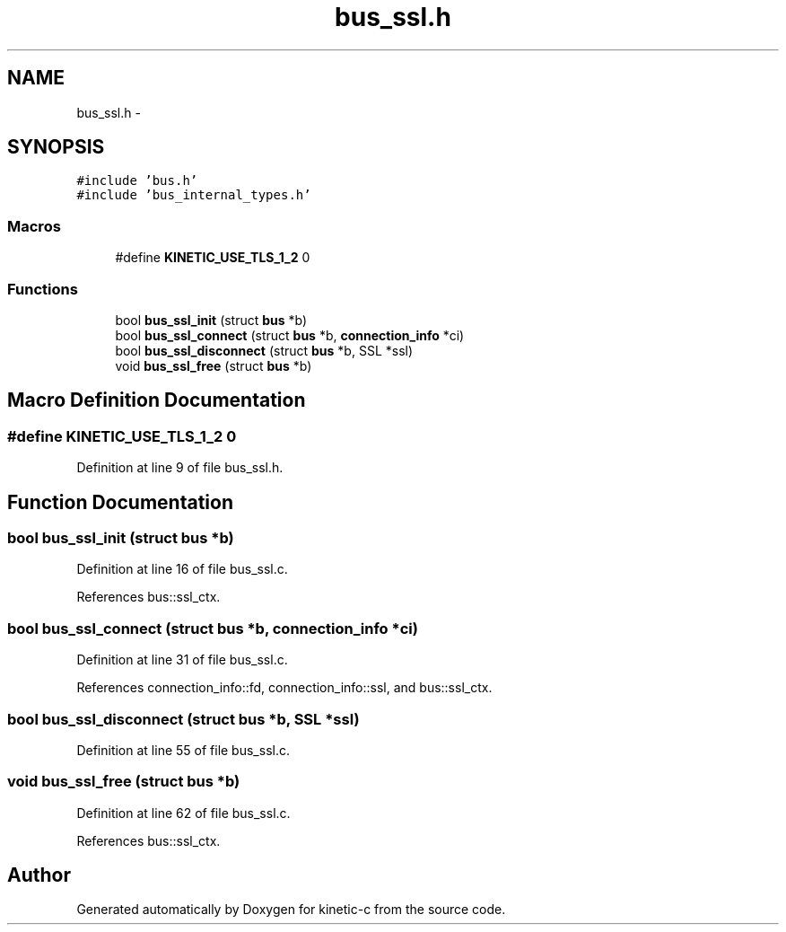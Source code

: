 .TH "bus_ssl.h" 3 "Tue Jan 27 2015" "Version v0.11.0" "kinetic-c" \" -*- nroff -*-
.ad l
.nh
.SH NAME
bus_ssl.h \- 
.SH SYNOPSIS
.br
.PP
\fC#include 'bus\&.h'\fP
.br
\fC#include 'bus_internal_types\&.h'\fP
.br

.SS "Macros"

.in +1c
.ti -1c
.RI "#define \fBKINETIC_USE_TLS_1_2\fP   0"
.br
.in -1c
.SS "Functions"

.in +1c
.ti -1c
.RI "bool \fBbus_ssl_init\fP (struct \fBbus\fP *b)"
.br
.ti -1c
.RI "bool \fBbus_ssl_connect\fP (struct \fBbus\fP *b, \fBconnection_info\fP *ci)"
.br
.ti -1c
.RI "bool \fBbus_ssl_disconnect\fP (struct \fBbus\fP *b, SSL *ssl)"
.br
.ti -1c
.RI "void \fBbus_ssl_free\fP (struct \fBbus\fP *b)"
.br
.in -1c
.SH "Macro Definition Documentation"
.PP 
.SS "#define KINETIC_USE_TLS_1_2   0"

.PP
Definition at line 9 of file bus_ssl\&.h\&.
.SH "Function Documentation"
.PP 
.SS "bool bus_ssl_init (struct \fBbus\fP *b)"

.PP
Definition at line 16 of file bus_ssl\&.c\&.
.PP
References bus::ssl_ctx\&.
.SS "bool bus_ssl_connect (struct \fBbus\fP *b, \fBconnection_info\fP *ci)"

.PP
Definition at line 31 of file bus_ssl\&.c\&.
.PP
References connection_info::fd, connection_info::ssl, and bus::ssl_ctx\&.
.SS "bool bus_ssl_disconnect (struct \fBbus\fP *b, SSL *ssl)"

.PP
Definition at line 55 of file bus_ssl\&.c\&.
.SS "void bus_ssl_free (struct \fBbus\fP *b)"

.PP
Definition at line 62 of file bus_ssl\&.c\&.
.PP
References bus::ssl_ctx\&.
.SH "Author"
.PP 
Generated automatically by Doxygen for kinetic-c from the source code\&.
